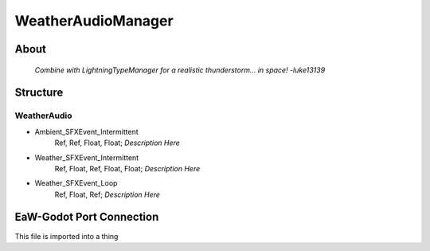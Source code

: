 .. _xml_weather_audio_manager:
.. Template to use for XML type documentation

*******************
WeatherAudioManager
*******************


About
=====
	*Combine with LightningTypeManager for a realistic thunderstorm... in space! -luke13139*


Structure
=========
WeatherAudio
------------
- Ambient_SFXEvent_Intermittent
	Ref, Ref, Float, Float; *Description Here*

- Weather_SFXEvent_Intermittent
	Ref, Float, Ref, Float, Float; *Description Here*

- Weather_SFXEvent_Loop
	Ref, Float, Ref; *Description Here*


EaW-Godot Port Connection
=========================
This file is imported into a thing
